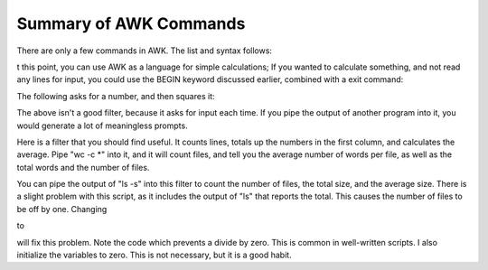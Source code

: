 
.. _awk-summary-commands:
#######################
Summary of AWK Commands
#######################
There are only a few commands in AWK. The list and syntax follows: 

.. code-block:: bash
    :linenos:

    if ( conditional ) statement [ else statement ]
    while ( conditional ) statement
    for ( expression ; conditional ; expression ) statement
    for ( variable in array ) statement
    break
    continue
    { [ statement ] ...}
    variable=expression
    print [ expression-list ] [ > expression ]
    printf format [ , expression-list ] [ > expression ]
    next
    exit

t this point, you can use AWK as a language for simple calculations; If you wanted to calculate something, and not read any lines for input, you could use the BEGIN keyword discussed earlier, combined with a exit command:

.. code-block:: bash
    :linenos:

    #!/bin/awk -f
    BEGIN {

    # Print the squares from 1 to 10 the first way
        i=1;
        while (i <= 10) {
            printf "The square of ", i, " is ", i*i;
            i = i+1;
        }

    # do it again, using more concise code
        for (i=1; i <= 10; i++) {
            printf "The square of ", i, " is ", i*i;
        }

    # now end
    exit;
    }

The following asks for a number, and then squares it:

.. code-block:: bash
    :linenos:

    #!/bin/awk -f
    BEGIN {
        print "type a number";
    }
    {
        print "The square of ", $1, " is ", $1*$1;
        print "type another number";
    }
    END {
        print "Done"
    }

The above isn't a good filter, because it asks for input each time. If you pipe the output of another program into it, you would generate a lot of meaningless prompts.

Here is a filter that you should find useful. It counts lines, totals up the numbers in the first column, and calculates the average. Pipe "wc -c *" into it, and it will count files, and tell you the average number of words per file, as well as the total words and the number of files. 

.. code-block:: bash
    :linenos:

    #!/bin/awk -f
    BEGIN {
    # How many lines
        lines=0;
        total=0;
    }
    {
    # this code is executed once for each line
    # increase the number of files
        lines++;
    # increase the total size, which is field #1
        total+=$1;
    }
    END {
    # end, now output the total
        print lines " lines read";
        print "total is ", total;
        if (lines > 0 ) {
        print "average is ", total/lines;
        } else {
        print "average is 0";
        }
    }


You can pipe the output of "ls -s" into this filter to count the number of files, the total size, and the average size. There is a slight problem with this script, as it includes the output of "ls" that reports the total. This causes the number of files to be off by one. Changing

.. code-block:: bash
    :linenos:

    lines++;

to

.. code-block:: bash
    :linenos:

    if ($1 != "total" ) lines++;

will fix this problem. Note the code which prevents a divide by zero. This is common in well-written scripts. I also initialize the variables to zero. This is not necessary, but it is a good habit.     